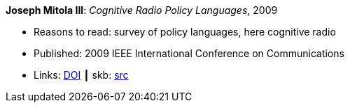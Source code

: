 *Joseph Mitola III*: _Cognitive Radio Policy Languages_, 2009

* Reasons to read: survey of policy languages, here cognitive radio
* Published: 2009 IEEE International Conference on Communications
* Links:
       link:https://doi.org/10.1109/ICC.2009.5198831[DOI]
    ┃ skb: link:https://github.com/vdmeer/skb/tree/master/library/inproceedings/2000/mitola-2009-icc.adoc[src]
ifdef::local[]
    ┃ link:/library/inproceedings/2000/mitola-2009-icc.pdf[PDF]
endif::[]

